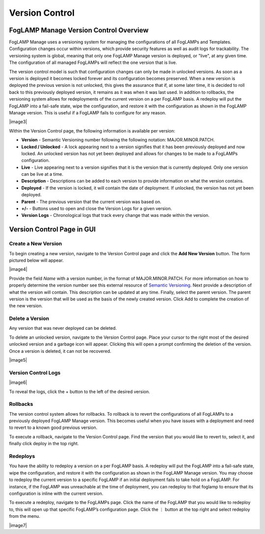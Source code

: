 **Version Control**
===================

FogLAMP Manage Version Control Overview
---------------------------------------

FogLAMP Manage uses a versioning system for managing the configurations
of all FogLAMPs and Templates. Configuration changes occur within
versions, which provide security features as well as audit logs for
trackability. The versioning system is global, meaning that only one
FogLAMP Manage version is deployed, or "live", at any given time. The
configuration of all managed FogLAMPs will reflect the one version that
is live.

The version control model is such that configuration changes can only be
made in unlocked versions. As soon as a version is deployed it becomes
locked forever and its configuration becomes preserved. When a new
version is deployed the previous version is not unlocked, this gives the
assurance that if, at some later time, it is decided to roll back to
this previously deployed version, it remains as it was when it was last
used. In addition to rollbacks, the versioning system allows for
redeployments of the current version on a per FogLAMP basis. A redeploy
will put the FogLAMP into a fail-safe state, wipe the configuration, and
restore it with the configuration as shown in the FogLAMP Manage
version. This is useful if a FogLAMP fails to configure for any reason.

|image3|

Within the Version Control page, the following information is available
per version:

-  **Version** - Semantic Versioning number following the following
   notation: MAJOR.MINOR.PATCH.

-  **Locked / Unlocked** - A lock appearing next to a version signifies
   that it has been previously deployed and now locked. An unlocked
   version has not yet been deployed and allows for changes to be
   made to a FogLAMPs configuration.

-  **Live** - Live appearing next to a version signifies that it is the
   version that is currently deployed. Only one version can be live
   at a time.

-  **Description** - Descriptions can be added to each version to
   provide information on what the version contains.

-  **Deployed** - If the version is locked, it will contain the date of
   deployment. If unlocked, the version has not yet been deployed.

-  **Parent** - The previous version that the current version was based
   on.

-  **+/-** - Buttons used to open and close the Version Logs for a given
   version.

-  **Version Logs** - Chronological logs that track every change that
   was made within the version.

Version Control Page in GUI
---------------------------

Create a New Version
~~~~~~~~~~~~~~~~~~~~

To begin creating a new version, navigate to the Version Control page
and click the **Add New Version** button. The form pictured below will
appear.

|image4|

Provide the field *Name* with a version number, in the format of
MAJOR.MINOR.PATCH. For more information on how to properly determine the
version number see this external resource of `Semantic
Versioning <https://semver.org/>`__. Next provide a description of what
the version will contain. This description can be updated at any time.
Finally, select the parent version. The parent version is the version
that will be used as the basis of the newly created version. Click Add
to complete the creation of the new version.

Delete a Version
~~~~~~~~~~~~~~~~

Any version that was never deployed can be deleted.

To delete an unlocked version, navigate to the Version Control page.
Place your cursor to the right most of the desired unlocked version and
a garbage icon will appear. Clicking this will open a prompt confirming
the deletion of the version. Once a version is deleted, it can not be
recovered.

|image5|

Version Control Logs
~~~~~~~~~~~~~~~~~~~~

|image6|

To reveal the logs, click the + button to the left of the desired
version.

Rollbacks
~~~~~~~~~

The version control system allows for rollbacks. To rollback is to revert
the configurations of all FogLAMPs to a previously deployed FogLAMP Manage
version. This becomes useful when you have issues with a deployment and need
to revert to a known good previous version.

To execute a rollback, navigate to the Version Control page. Find the version
that you would like to revert to, select it, and finally click deploy
in the top right.

Redeploys
~~~~~~~~~

You have the ability to redeploy a version on a per FogLAMP basis. A
redeploy will put the FogLAMP into a fail-safe state, wipe the
configuration, and restore it with the configuration as shown in the
FogLAMP Manage version. You may choose to redeploy the current version
to a specific FogLAMP if an initial deployment fails to take hold on a
FogLAMP. For instance, if the FogLAMP was unreachable at the time of
deployment, you can redeploy to that foglamp to ensure that its
configuration is inline with the current version.

To execute a redeploy, navigate to the FogLAMPs page. Click the name of
the FogLAMP that you would like to redeploy to, this will open up that
specific FogLAMP’s configuration page. Click the ⋮ button at the top
right and select redeploy from the menu.

|image7|
